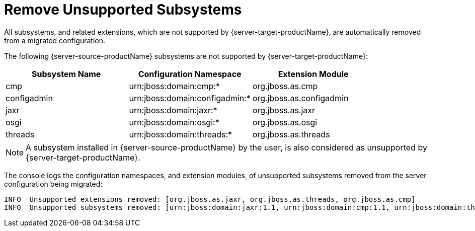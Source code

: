 = Remove Unsupported Subsystems

All subsystems, and related extensions, which are not supported by {server-target-productName}, are automatically removed from a migrated configuration.

The following {server-source-productName} subsystems are not supported by {server-target-productName}:

|===
|Subsystem Name |Configuration Namespace        |Extension Module

|cmp            |urn:jboss:domain:cmp:*         |org.jboss.as.cmp
|configadmin    |urn:jboss:domain:configadmin:* |org.jboss.as.configadmin
|jaxr           |urn:jboss:domain:jaxr:*        |org.jboss.as.jaxr
|osgi           |urn:jboss:domain:osgi:*        |org.jboss.as.osgi
|threads        |urn:jboss:domain:threads:*     |org.jboss.as.threads
|===

NOTE: A subsystem installed in {server-source-productName} by the user, is also considered as unsupported by {server-target-productName}.

The console logs the configuration namespaces, and extension modules, of unsupported subsystems removed from the server configuration being migrated:

[source,options="nowrap"]
----
INFO  Unsupported extensions removed: [org.jboss.as.jaxr, org.jboss.as.threads, org.jboss.as.cmp]
INFO  Unsupported subsystems removed: [urn:jboss:domain:jaxr:1.1, urn:jboss:domain:cmp:1.1, urn:jboss:domain:threads:1.1]
----
